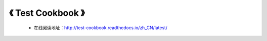 ==========================================
《 Test Cookbook 》
==========================================

 * 在线阅读地址：http://test-cookbook.readthedocs.io/zh_CN/latest/